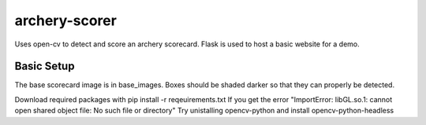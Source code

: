 archery-scorer
==========
Uses open-cv to detect and score an archery scorecard.
Flask is used to host a basic website for a demo. 


Basic Setup
-------------
The base scorecard image is in base_images.
Boxes should be shaded darker so that they can properly be detected. 

Download required packages with pip install -r reqeuirements.txt
If you get the error "ImportError: libGL.so.1: cannot open shared object file: No such file or directory"
Try unistalling opencv-python and install opencv-python-headless
